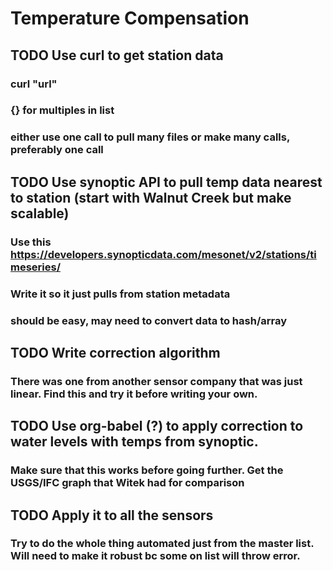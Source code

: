 * Temperature Compensation
** TODO Use curl to get station data
*** curl "url"
*** {} for multiples in list
*** either use one call to pull many files or make many calls, preferably one call
** TODO Use synoptic API to pull temp data nearest to station (start with Walnut Creek but make scalable)
*** Use this https://developers.synopticdata.com/mesonet/v2/stations/timeseries/
*** Write it so it just pulls from station metadata
*** should be easy, may need to convert data to hash/array
** TODO Write correction algorithm
*** There was one from another sensor company that was just linear. Find this and try it before writing your own.
** TODO Use org-babel (?) to apply correction to water levels with temps from synoptic.
*** Make sure that this works before going further. Get the USGS/IFC graph that Witek had for comparison
** TODO Apply it to all the sensors
*** Try to do the whole thing automated just from the master list. Will need to make it robust bc some on list will throw error.
